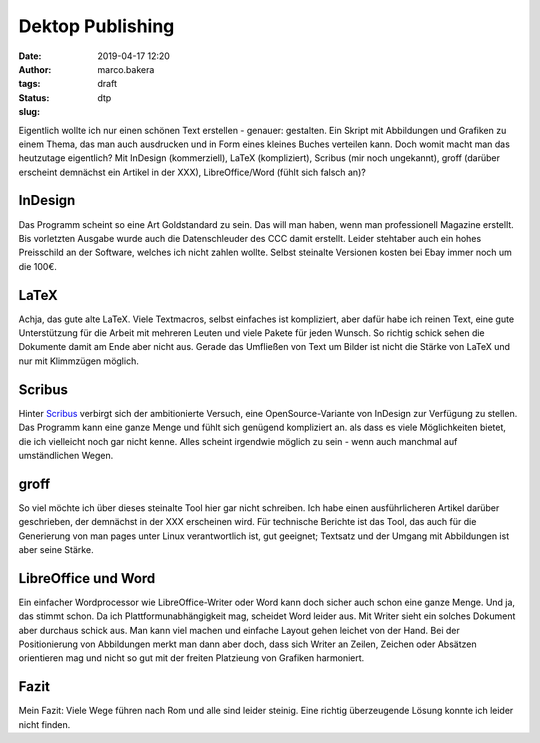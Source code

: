 Dektop Publishing
=================
:date: 2019-04-17 12:20
:author: marco.bakera
:tags: 
:status: draft
:slug: dtp

Eigentlich wollte ich nur einen schönen Text erstellen - genauer: gestalten. Ein Skript mit Abbildungen und Grafiken zu einem Thema, das man auch ausdrucken und in Form eines kleines Buches verteilen kann. Doch womit macht man das heutzutage eigentlich? Mit InDesign (kommerziell), LaTeX (kompliziert), Scribus (mir noch ungekannt), groff (darüber erscheint demnächst ein Artikel in der XXX), LibreOffice/Word (fühlt sich falsch an)? 

InDesign
--------
Das Programm scheint so eine Art Goldstandard zu sein. Das will man haben, wenn man professionell Magazine erstellt. Bis vorletzten Ausgabe wurde auch die Datenschleuder des CCC damit erstellt. Leider stehtaber auch ein hohes Preisschild an der Software, welches ich nicht zahlen wollte. Selbst steinalte Versionen kosten bei Ebay immer noch um die 100€.

LaTeX
-----
Achja, das gute alte LaTeX. Viele Textmacros, selbst einfaches ist kompliziert, aber dafür habe ich reinen Text, eine gute Unterstützung für die Arbeit mit mehreren Leuten und viele Pakete für jeden Wunsch. So richtig schick sehen die Dokumente damit am Ende aber nicht aus. Gerade das Umfließen von Text um Bilder ist nicht die Stärke von LaTeX und nur mit Klimmzügen möglich.

Scribus
-------
Hinter `Scribus <https://www.scribus.net/>`_ verbirgt sich der ambitionierte Versuch, eine OpenSource-Variante von InDesign zur Verfügung zu stellen. Das Programm kann eine ganze Menge und fühlt sich genügend kompliziert an. als dass es viele Möglichkeiten bietet, die ich vielleicht noch gar nicht kenne. Alles scheint irgendwie möglich zu sein - wenn auch manchmal auf umständlichen Wegen.

groff
-----
So viel möchte ich über dieses steinalte Tool hier gar nicht schreiben. Ich habe einen ausführlicheren Artikel darüber geschrieben, der demnächst in der XXX erscheinen wird. Für technische Berichte ist das Tool, das auch für die Generierung von man pages unter Linux verantwortlich ist, gut geeignet; Textsatz und der Umgang mit Abbildungen ist aber seine Stärke.

LibreOffice und Word
--------------------
Ein einfacher Wordprocessor wie LibreOffice-Writer oder Word kann doch sicher auch schon eine ganze Menge. Und ja, das stimmt schon. Da ich Plattformunabhängigkeit mag, scheidet Word leider aus. Mit Writer sieht ein solches Dokument aber durchaus schick aus. Man kann viel machen und einfache Layout gehen leichet von der Hand. Bei der Positionierung von Abbildungen merkt man dann aber doch, dass sich Writer an Zeilen, Zeichen oder Absätzen orientieren mag und nicht so gut mit der freiten Platzieung von Grafiken harmoniert.


Fazit
-----
Mein Fazit: Viele Wege führen nach Rom und alle sind leider steinig. Eine richtig überzeugende Lösung konnte ich leider nicht finden. 

